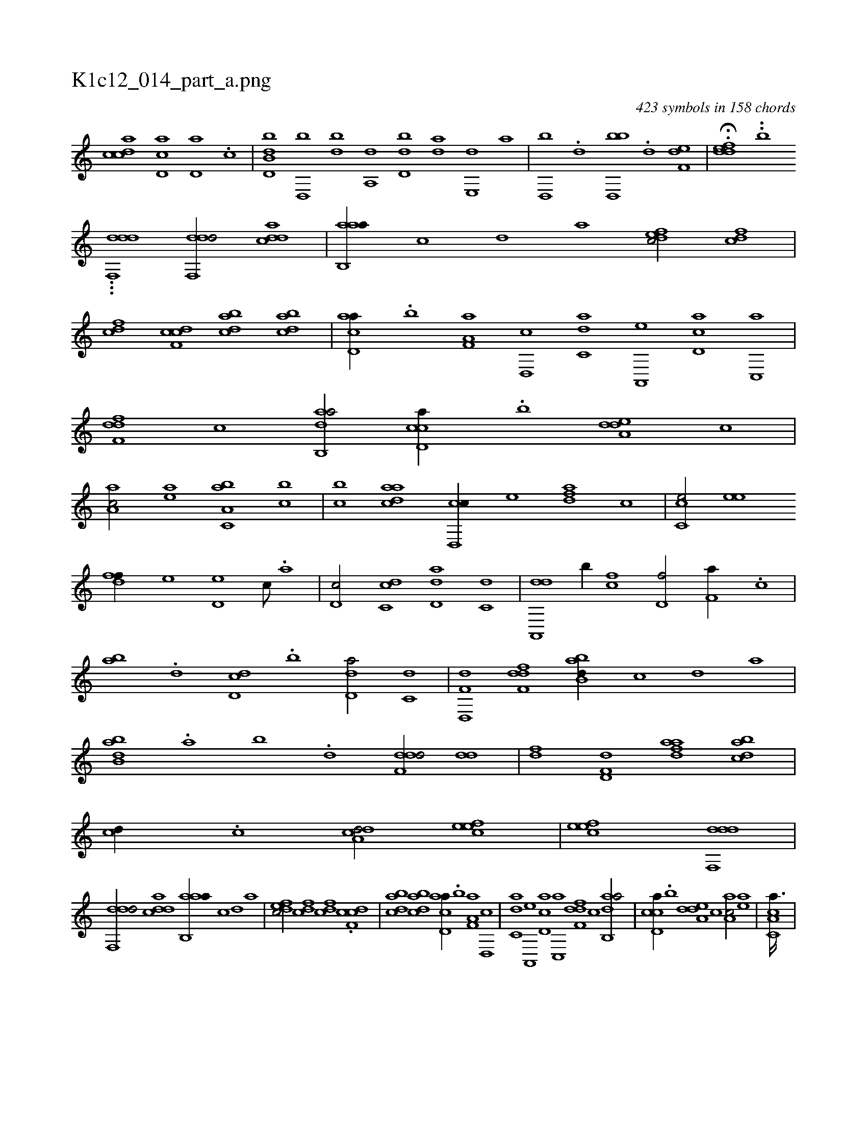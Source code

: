 X:1
%
%%titleleft true
%%tabaddflags 0
%%tabrhstyle grid
%
T:K1c12_014_part_a.png
C:423 symbols in 158 chords
L:1/1
K:italiantab
%
[,cdca] [,cd,a] [,,d,a] .[,c] |\
	[b,dd,b] [,,d,,b] [,,,db] [a,,d] [,d,db] [,,,da] [,,e,,d] [,,,,a] |\
	[,d,,b] .[,,d] [,bd,,b] .[,,d] [,,ef,d1] |\
	H.[,ddef] ..[,b1] 
%
...[,#y,,,,k3/32] [ddf,,d1] [ddf,,d/] [cdda] |\
	[aab,,a//] [,,,,,c] [,,,,,d] [,,,,a] [,dfec/] [,cdf] |\
	[cdf] [cdf,c] [dabc] [dabc] |\
	[acd,a//] .[,,b] [f,a,a] [d,,c] [c,da] [a,,,e] [,d,ac] [,c,,a] |\
	[,dff,d] [,,,,,c] [dab,,a/] [ccd,a//] .[,,b] [a,ded] [,,,c] |\
	[,aa,c/] [,ea] [a,bc,a] [,,bc] |\
	[,,bc] [cdaa] [cd,,c//] [,,,,e] [,dfa] [,,,c] |\
	[cc,e/] [,,ee] 
%
[,dff//] [,,,e] [,d,e] [,,,c///] .[,,,a] |\
	[,d,c/] [dc,c] [dd,a] [c,d] |\
	[da,,,d] [,,b//] [fc] [hd,f/] [f,a//] .[,c] |\
	[,ab] .[d] [d,dc] .[,,b] [d,da/] [c,d] |\
	[d,,f,d] [,dff,d] [abb,d//] [,,,,c] [,,,,d] [,,,a] |\
	[abb,d] .[,,a] [,,b] .[,,d] [,ddf,d/] [dd] |\
	[fd] [hd,f,d] [fdaa] [dabc] |\
	[,,,cd//] .[c] [a,dcd/] [,efec1] |\
	[,efec] [ddf,,d] |
%
[ddf,,d/] [cdda] [aab,,a//] [,,,,,c] [,,,,,d] [,,,,a] |\
	[,dfec/] [cdf] [cdf] .[cdf,c] |\
	[dabc] [dabc] [acd,a//] .[,,b] [f,a,a] [d,,c] |\
	[c,da] [a,,,e] [,d,ac] [,c,,a] [,dff,d] [,,,,,c] [dab,,a/] |\
	[ccd,a//] .[,,b] [a,ded] [,,,c] [,aa,c/] [,ea] |\
	[a,cc,a3/32] |
% number of items: 423


